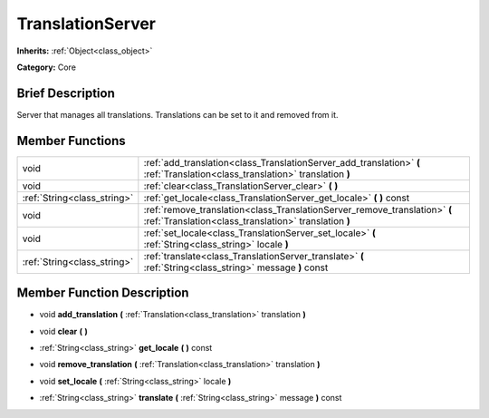 .. Generated automatically by doc/tools/makerst.py in Godot's source tree.
.. DO NOT EDIT THIS FILE, but the TranslationServer.xml source instead.
.. The source is found in doc/classes or modules/<name>/doc_classes.

.. _class_TranslationServer:

TranslationServer
=================

**Inherits:** :ref:`Object<class_object>`

**Category:** Core

Brief Description
-----------------

Server that manages all translations. Translations can be set to it and removed from it.

Member Functions
----------------

+------------------------------+---------------------------------------------------------------------------------------------------------------------------------------+
| void                         | :ref:`add_translation<class_TranslationServer_add_translation>`  **(** :ref:`Translation<class_translation>` translation  **)**       |
+------------------------------+---------------------------------------------------------------------------------------------------------------------------------------+
| void                         | :ref:`clear<class_TranslationServer_clear>`  **(** **)**                                                                              |
+------------------------------+---------------------------------------------------------------------------------------------------------------------------------------+
| :ref:`String<class_string>`  | :ref:`get_locale<class_TranslationServer_get_locale>`  **(** **)** const                                                              |
+------------------------------+---------------------------------------------------------------------------------------------------------------------------------------+
| void                         | :ref:`remove_translation<class_TranslationServer_remove_translation>`  **(** :ref:`Translation<class_translation>` translation  **)** |
+------------------------------+---------------------------------------------------------------------------------------------------------------------------------------+
| void                         | :ref:`set_locale<class_TranslationServer_set_locale>`  **(** :ref:`String<class_string>` locale  **)**                                |
+------------------------------+---------------------------------------------------------------------------------------------------------------------------------------+
| :ref:`String<class_string>`  | :ref:`translate<class_TranslationServer_translate>`  **(** :ref:`String<class_string>` message  **)** const                           |
+------------------------------+---------------------------------------------------------------------------------------------------------------------------------------+

Member Function Description
---------------------------

.. _class_TranslationServer_add_translation:

- void  **add_translation**  **(** :ref:`Translation<class_translation>` translation  **)**

.. _class_TranslationServer_clear:

- void  **clear**  **(** **)**

.. _class_TranslationServer_get_locale:

- :ref:`String<class_string>`  **get_locale**  **(** **)** const

.. _class_TranslationServer_remove_translation:

- void  **remove_translation**  **(** :ref:`Translation<class_translation>` translation  **)**

.. _class_TranslationServer_set_locale:

- void  **set_locale**  **(** :ref:`String<class_string>` locale  **)**

.. _class_TranslationServer_translate:

- :ref:`String<class_string>`  **translate**  **(** :ref:`String<class_string>` message  **)** const


